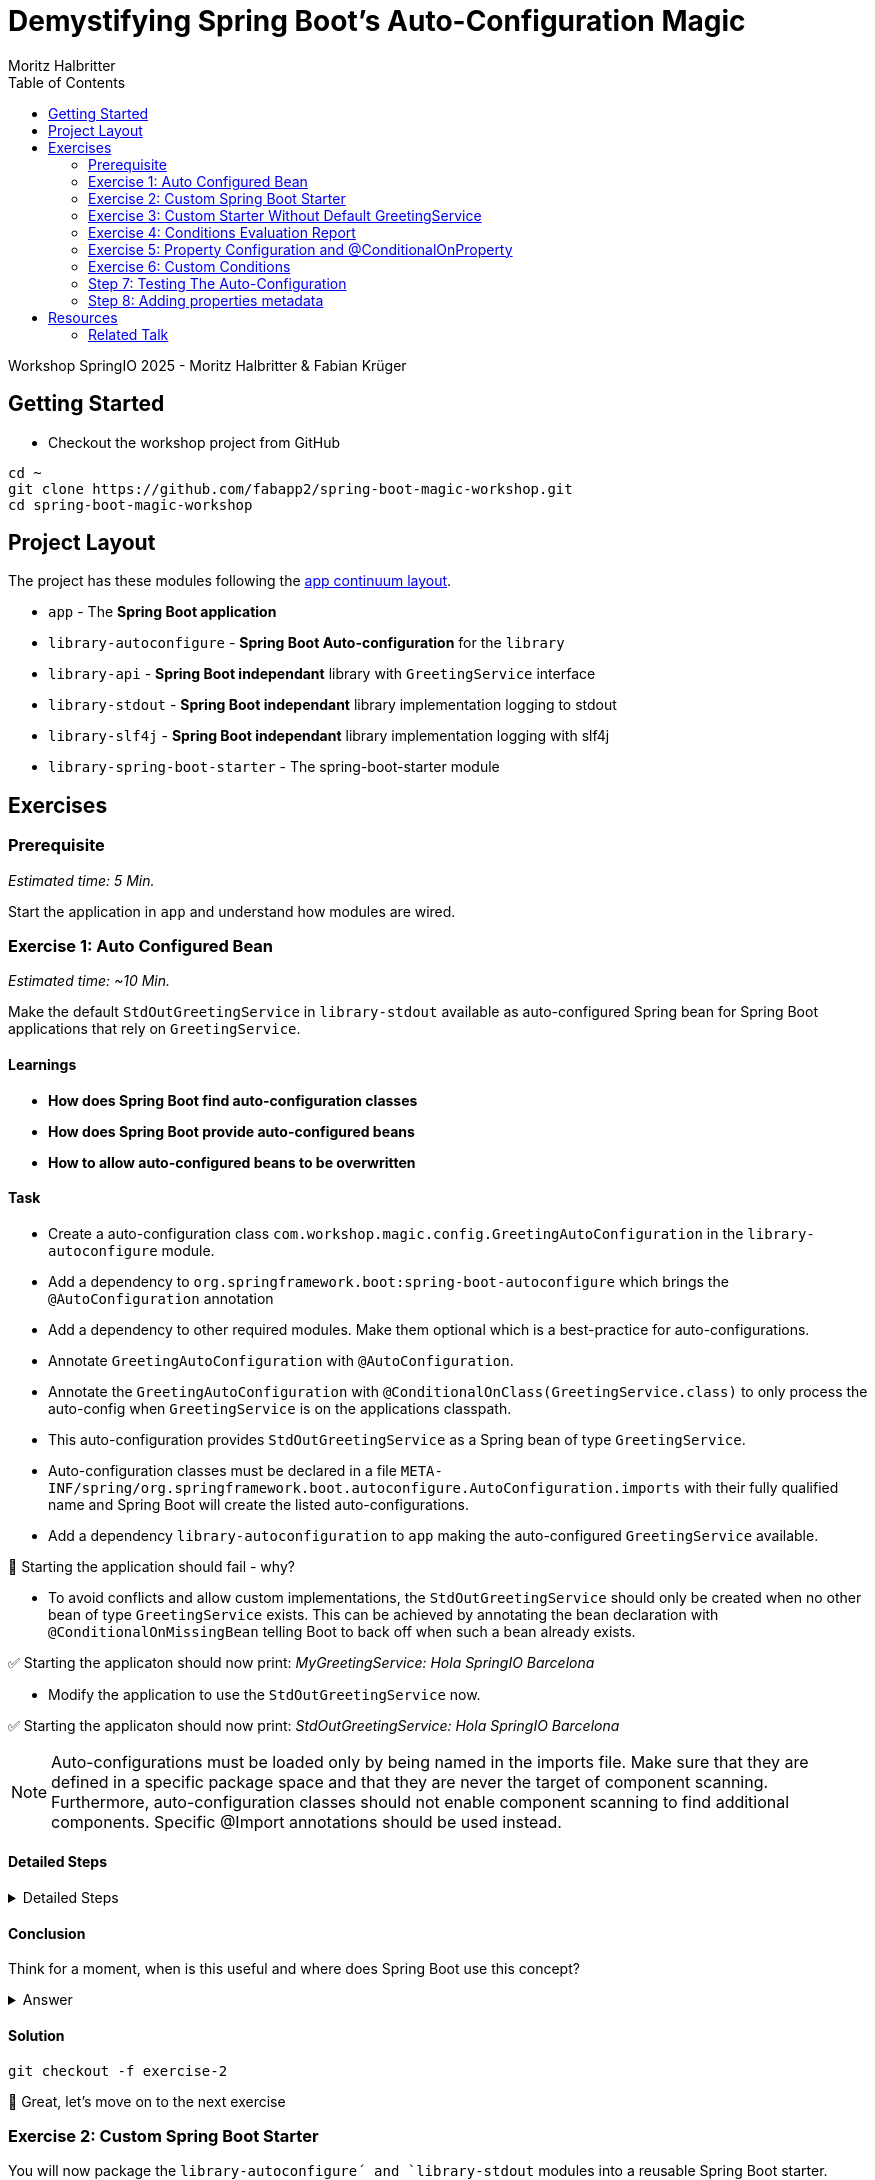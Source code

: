 = Demystifying Spring Boot’s Auto-Configuration Magic
:app:  app
:api: library-api
:auto-config: library-autoconfigure
:stdout: library-stdout
:slf4j: library-slf4j
:starter: library-spring-boot-starter
:author: Fabian Krüger
:author: Moritz Halbritter
:docdate: 025-04-21
:doctype: article
:toc:

Workshop SpringIO 2025 - Moritz Halbritter & Fabian Krüger

== Getting Started
- Checkout the workshop project from GitHub

[source,bash]
....
cd ~
git clone https://github.com/fabapp2/spring-boot-magic-workshop.git
cd spring-boot-magic-workshop
....

== Project Layout
The project has these modules following the https://www.appcontinuum.io/[app continuum layout].

- `{app}` - The **Spring Boot application**
- `{auto-config}` - **Spring Boot Auto-configuration** for the `library`
- `{api}` - **Spring Boot independant** library with `GreetingService` interface
- `{stdout}` - **Spring Boot independant** library implementation logging to stdout
- `{slf4j}` - **Spring Boot independant** library implementation logging with slf4j
- `{starter}` - The spring-boot-starter module

== Exercises

=== Prerequisite
_Estimated time: 5 Min._

Start the application in `app` and understand how modules are wired.


=== Exercise 1: Auto Configured Bean
_Estimated time:  ~10 Min._

Make the default `StdOutGreetingService` in `{stdout}` available as auto-configured Spring bean for Spring Boot applications that rely on `GreetingService`.

==== Learnings
- **How does Spring Boot find auto-configuration classes**
- **How does Spring Boot provide auto-configured beans**
- **How to allow auto-configured beans to be overwritten**

==== Task
- Create a auto-configuration class `com.workshop.magic.config.GreetingAutoConfiguration` in the `{auto-config}` module.

- Add a dependency to `org.springframework.boot:spring-boot-autoconfigure` which  brings the `@AutoConfiguration` annotation

- Add a dependency to other required modules. Make them optional which is a best-practice for auto-configurations.

- Annotate `GreetingAutoConfiguration` with `@AutoConfiguration`.

- Annotate the `GreetingAutoConfiguration` with `@ConditionalOnClass(GreetingService.class)` to only process the auto-config when `GreetingService` is on the applications classpath.

- This auto-configuration provides `StdOutGreetingService` as a Spring bean of type `GreetingService`.

- Auto-configuration classes must be declared in a file `META-INF/spring/org.springframework.boot.autoconfigure.AutoConfiguration.imports` with their fully qualified name and Spring Boot will create the listed auto-configurations.

- Add a dependency `library-autoconfiguration` to `app` making the auto-configured `GreetingService` available.

🤔 Starting the application should fail - why?

- To avoid conflicts and allow custom implementations, the `StdOutGreetingService` should only be created when no other bean of type `GreetingService` exists.
This can be achieved by annotating the bean declaration with `@ConditionalOnMissingBean` telling Boot to back off when such a bean already exists.

✅ Starting the applicaton should now print: _MyGreetingService: Hola SpringIO Barcelona_

- Modify the application to use the `StdOutGreetingService` now.

✅ Starting the applicaton should now print: _StdOutGreetingService: Hola SpringIO Barcelona_

NOTE: Auto-configurations must be loaded only by being named in the imports file. Make sure that they are defined in a specific package space and that they are never the target of component scanning. Furthermore, auto-configuration classes should not enable component scanning to find additional components. Specific @Import annotations should be used instead.

==== Detailed Steps

.Detailed Steps
[%collapsible]
====

- Create a new Class `com.workshop.magic.config.GreetingAutoConfiguration` in the `{auto-config}` module.

- Create a new file `src/main/resources/META-INF/spring/org.springframework.boot.autoconfigure.AutoConfiguration.imports` in the `{auto-config}` module. (https://docs.spring.io/spring-boot/reference/features/developing-auto-configuration.html#features.developing-auto-configuration.locating-auto-configuration-candidates[see docs])

- Add the fully qualified classname of the `GreetingAutoConfiguration´ class to the `.imports` file

- Add the dependency to `com.workshop:library-stdout`.

Add a dependency to other required modules. Make them optional which is a best-practice for auto-configurations.

- Create a new `GreetingService` bean in `GreetingAutoConfiguration` that returns a new instance of `StdOutGreetingService` and initializes it with _"Hola"_ as greeting.

- Annotate the `GreetingAutoConfiguration` with `@AutoConfiguration`.

- Add the dependency to `org.springframework.boot:spring-boot-autoconfigure` to `{auto-config}`


❌ Starting the application should fail - why?

- Start the application and verify your assumption

- Use the `@ConditionalOnMissingBean` annotation on the `GreetingService` bean method in `GreetingAutoConfiguration` to only load the bean when no other bean of type `GreetingService` exists. (https://docs.spring.io/spring-boot/reference/features/developing-auto-configuration.html#features.developing-auto-configuration.condition-annotations.bean-conditions[see docs])

- Add the dependency to `com.workshop:auto-config` to `app`

✅ What will happen when the application starts?

- Start the application and verify your assumption

- Now, remove the `MyGreetingService` class, or comment out/remove the `@Service` annotation on `MyGreetingService`.

✅ What will happen when the application starts?

- Start the application and verify your assumption
====

==== Conclusion
Think for a moment, when is this useful and where does Spring Boot use this concept?

.Answer
[%collapsible]
====
Spring Boot's auto-configuration simplifies application development by automatically configuring components based on the dependencies present on the classpath. This feature reduces the need for manual setup, allowing developers to focus on business logic rather than boilerplate code.

For example, adding `spring-boot-starter-data-jpa` and a dependency to the `h2` database driver sets up a `DataSource` for an in-memory database without manual configuration.
====

==== Solution
[source,bash]
....
git checkout -f exercise-2
....

🥳 Great, let's move on to the next exercise


=== Exercise 2: Custom Spring Boot Starter
You will now package the `{auto-config}´ and `{stdout}` modules into a reusable Spring Boot starter.

==== Learnings
- **How do spring-boot-starters work**

==== Task:
- Use the module `{starter}`
- Add dependencies to `{auto-config}` and `{stdout}`
- Replace direct dependencies in the `{app}` module with the new starter

✅ Confirm that the app still works as expected and prints the greeting.

==== Detailed Steps

==== Conclusion
🤔 Why create a starter? When is it useful in teams or public libraries?

.Answer
[%collapsible]
====
- Clean separation of concerns
- Reusability for teams or public Maven users
- Simplifies integration (just add one dependency)
====



==== Solution
[source,bash]
....
git checkout -f exercise-3
....

🥳 Awesome, let’s move on to the next exercise

=== Exercise 3: Custom Starter Without Default GreetingService

==== Learnings
- **How to make auto-configured beans depending on classpath**

🥳 Wicked, let’s move on to the next exercise


=== Exercise 4: Conditions Evaluation Report


=== Exercise 5: Property Configuration and @ConditionalOnProperty
_Estimated Time: ~10Min._

==== Learnings
- **How to parametrize auto-configured beans**
- **How to make auto-configured beans depending on properties**

==== Task
- Make the alternative `GreetingService` implementation `LoggerGreetingService` available as auto-configured bean. This implementation uses a logging framework.

- Declare a new bean for this new service that lives in `library-slf4j`.

- Add a dependency to `com.workshop:library-slf4j` in the `{auto-config}` module.

- Use the `@ConditionalOnProperty` annotation to the new bean to allow the application to decide which service bean should be used by setting a property `workshop.greeting.type`.

✅ Run the application - why does fail?

- Fix the issue.

- Now the application should be able to use `workshop.greeting.type=logger` or `workshop.greeting.type=stdout` to decide which service to use.

- Remove the property

✅ Run the application - why does it start?

- define a property `workshop.greeting.type`


✅ Run the application - why does fail?

- If no property is given it should be written to stdout.


- Find the `GreetingProperties` in the `{auto-config}` module.

- Annotate the `GreetingAutoConfiguration` with `@EnableConfigurationProperties(GreetingProperties.class)`

- Annotate the GreetingProperties with `@ConfigurationProperties(prefix = "workshop.greeting")`


- Use the property as constructor argument for the  `StdOutGreetingService`.

✅ Run the application and see how the service is greeting now.

- Define the `workshop.greeting.text` property and set it to "Gude!" or any greeting you prefer.

✅ Run the application and see how the service is greeting now.


==== Conclusion


==== Detailed Steps

.Detailed Steps
[%collapsible]
====
- Provide an alternative `GreetingService` implementation `LoggerGreetingService` that uses a logging framework.

- Add a dependency to `com.workshop:library-slf4j` in `{auto-config}`.

- Declare a new bean for `LoggerGreetingService` in `GreetingAutoConfiguration`.

- Add a dependency to `org.slf4j:slf4j-simple` in the `library-slf4j` module.

- Use the `@ConditionalOnProperty(name="workshop.greeting.type")` annotation to the new bean to allow the application to decide which service bean should be used by setting the property.

✅ Run the application - why does it start?

- define a property `workshop.greeting.type`

✅ Run the application - why does fail?

- To fix the issue add `@ConditionalOnProperty(name="workshop.greeting.type", havingValue="stdout")` to the `StdOutGreetingService` bean and add the attribute `havingValue = "logger"` to the `LoggerGreetingService` bean.

✅ Run the application - why does it start?

- Now the application should be able to use `workshop.greeting.type=logger` or `workshop.greeting.type=stdout` to decide which service to use.

- Remove the property

✅ Run the application - why does fail?

- If no property is given it should be written to stdout.

- Add the attribute `havingValue = "stdout"` to `StdOutGreetingService` bean.

✅ Run the application - why does it start?


- Find the `GreetingProperties` in the `{auto-config}` module.

- Annotate the `GreetingAutoConfiguration` with `@EnableConfigurationProperties(GreetingProperties.class)`

- Annotate the `GreetingProperties` with `@ConfigurationProperties(prefix = "workshop.greeting")`

- Provide `GreetingProperties` as parameter to the bean declaration of `StdOutGreetingService`

- Provide the property as constructor argument for the  `StdOutGreetingService`.

✅ Run the application and see how the service is greeting now.

- Define the `workshop.greeting.text` property and set it to "Gude!" or any greeting you prefer.

✅ Run the application and see how the service is greeting now.
====


.Answer
[%collapsible]
====
It allows configuring beans provided through auto-configuration and change their behaviour without the need to change the bean declaration itself.
====


==== Solution
[source,bash]
....
git checkout exercise-4
....

🥳 Terrific, let’s move on to the next exercise


=== Exercise 6: Custom Conditions

==== Learning
- **How to make autoconfigured beans depending on custom conditions**


It is also possible to provide custom conditions as equivalent to existing `@On...` conditions.
Let's create a custom condition that  checks a property `my.custom.condition`. Just because it's simple. But imagine you have a more sophisticated custom check here. (e.g. infrastructure checks)
https://docs.spring.io/spring-boot/reference/actuator/endpoints.html#actuator.endpoints.kubernetes-probes[see kubernetes-probes]
https://docs.spring.io/spring-boot/how-to/deployment/cloud.html#howto.deployment.cloud.kubernetes[cloud.kubernetes]
--> System Property (!!!)+
File, Date... ?

==== Task
Create a new annotation `@ConditionalOnCustomCondition`.
It must have target of type and method and a retention of runtime.
Also, add `@Conditional({OnCustomCondition.class})` to the annotation.
Create the `OnCustomCondition` which must extend from `@SpringCondition`.
Override the `getMatchOutcome`  method and use `ConditionOutcome.match(..)` and `noMatch(..)` respectively.
When your custom condition is true, a `BeepingGreetingService` should be used.


[[testing]]
=== Step 7: Testing The Auto-Configuration
_Estimated time:  ~TODO-MH Min._

Create unit tests to ensure that the `GreetingAutoConfiguration` works as expected.

==== Task

- A test class for the `GreetingAutoConfiguration` class must be created.

- A dependency on `org.springframework.boot:spring-boot-starter-test` has to be added in the `auto-config` module.

- Spring Boot's `ApplicationContextRunner` should be used to test the auto-configuration.

- AssertJ assertions should be used to verify that the context contains a `StdOutGreetingService` bean if no property is set.

- The test should assert that the context contains a `StdOutGreetingService` bean if the property `workshop.greeting.type` is set to `stdout`.

- The test should assert that the context contains a `LoggerGreetingService` bean if the property `workshop.greeting.type` is set to `logger`.

- The test should assert that user-defined beans take precedence over the auto-configured `GreetingService` beans — essentially testing that `@ConditionalOnMissingBean` works.

==== Conclusion

What value has a unit test for an auto-configuration?

.Answer
[%collapsible]
====
Auto-configurations can contain a lot of conditions, sometimes even custom ones. As this auto-configuration is part of your codebase,
you should also unit-test it to ensure that it behaves as designed, same as the rest of your code.
Spring Boot's `ApplicationContextRunner` makes this easy.
====


==== Detailed Steps

.Detailed Steps
[%collapsible]
====

* Create a class named `GreetingAutoConfigurationTest` in `auto-config/src/test/java` in the package `com.workshop.magic.config`.

* Create a field of type `ApplicationContextRunner`, and use the fluent API to call `withConfiguration` with `AutoConfigurations.of(GreetingAutoConfiguration.class)`.

* Write a test case named `shouldProvideStdOutGreetingServiceByDefault` which uses the `run` method of the `ApplicationContextRunner` field.

** Inside the lambda block of the `run` method, use AssertJ's `assertThat` on the context to call `hasSingleBean` with an `StdOutGreetingService.class` argument.

* Write a test case named `shouldProvideStdOutGreetingServiceWhenPropertyIsSet` which uses the `withPropertyValues` of the `ApplicationContextRunner` field to set the property `workshop.greeting.type` to `stdout`.

** Inside the lambda block of the `run` method, use AssertJ's `assertThat` on the context to call `hasSingleBean` with an `StdOutGreetingService.class` argument.

* Write a test case named `shouldProvideLoggerGreetingServiceWhenPropertyIsSet` which uses the `withPropertyValues` of the `ApplicationContextRunner` field to set the property `workshop.greeting.type` to `logger`.

** Inside the lambda block of the `run` method, use AssertJ's `assertThat` on the context to call `hasSingleBean` with an `LoggerGreetingService.class` argument.

* Write a test case named `shouldBackOffIfGreetingServiceIsDefinedByUser` which uses the `withBean` method of the `ApplicationContextRunner` field to define a bean of type `GreetingService`.

** Inside the lambda block of the `run` method, use AssertJ's `assertThat` on the context to call `hasSingleBean` with an `GreetingService.class` argument.

====

==== Solution
[source,bash]
....
git checkout TODO-MH
....


[[properties-metadata]]
=== Step 8: Adding properties metadata
_Estimated time:  ~TODO-MH Min._

Use the Spring Boot configuration processor to generate metadata for your configuration properties.

==== Task

- Add the `org.springframework.boot:spring-boot-configuration-processor` to your project

- Run a build and inspect the `components/library-autoconfigure/target/classes/META-INF/spring-configuration-metadata.json` file

🤔 Think about why that file could be useful

- The `text` property in `GreetingProperties`  should be renamed to `greeting`, while deprecating the `text` property. Use `@Deprecated` and `@DeprecatedConfigurationProperty` annotations to achieve this

- Run a build and inspect the file `spring-configuration-metadata.json` again

🤔 What has changed? Why could that be useful?

🤔 Open the `application.properties` in your IDE. Do you notice something?

- Add `org.springframework.boot:spring-boot-properties-migrator` to your app

- Start the app and observe the console output

==== Conclusion

What values is provided by that metadata file? Who could use it?

.Answer
[%collapsible]
====
This metadata file is read by IDEs to provide auto-completion for properties.
Additionally, deprecations and their replacement are also recorded in that file, which is also used by IDEs to guide users.
And the `spring-boot-properties-migrator` also uses this file to display deprecations on startup and to provide the automatic mapping from the old property to the new one.
====


==== Detailed Steps

.Detailed Steps
[%collapsible]
====

- Add `org.springframework.boot:spring-boot-configuration-processor` to `components/library-autoconfigure/pom.xml`, with `optional = true`.
- Configure the `maven-compiler-plugin` to include `org.springframework.boot:spring-boot-configuration-processor` as an annotation processor.
You can take a look at https://start.spring.io/#!type=maven-project&language=java&platformVersion=3.4.5&packaging=jar&jvmVersion=24&groupId=com.example&artifactId=demo&name=demo&description=Demo%20project%20for%20Spring%20Boot&packageName=com.example.demo&dependencies=configuration-processor[the POM file generated by start.spring.io] for an example.
- Run `./mvnw compile` and inspect `components/library-autoconfigure/target/classes/META-INF/spring-configuration-metadata.json`.
- Replace `private String text;` in the `GreetingProperties` class with `private String greeting`.
- Annotate the `public String getText()` method with `@Deprecated` and with `@DeprecatedConfigurationProperty(replacement = "workshop.greeting.greeting")`.
- Return `this.greeting` from the `getText()` method.
- Assign `this.greeting` in the `setText()` method.
- Add a new getter and setter method for `private String greeting`.
- Run `./mvnw compile` and inspect `components/library-autoconfigure/target/classes/META-INF/spring-configuration-metadata.json`.
- Add `org.springframework.boot:spring-boot-properties-migrator` with `scope = runtime` to `app/app/pom.xml`.
- Run the application

====

==== Solution
[source,bash]
....
git checkout TODO-MH
....

== Resources

=== Related Talk
https://2025.springio.net/sessions/demystifying-spring-boot-magic/

==== Reference
- https://docs.spring.io/spring-boot/reference/using/auto-configuration.html[Spring Boot Auto-configuration]
